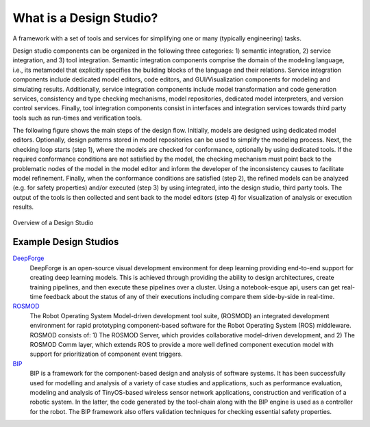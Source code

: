 What is a Design Studio?
======================
A framework with a set of tools and services for simplifying one or many (typically engineering) tasks.

Design studio components can be organized in the following three categories: 1) semantic integration, 2) service integration, and 3) tool integration. Semantic integration components comprise the domain of the modeling language, i.e., its metamodel that explicitly specifies the building blocks of the language and their relations. Service integration components include dedicated model editors, code editors, and GUI/Visualization components for modeling and simulating results. Additionally, service integration components include model transformation and code generation services, consistency and type checking mechanisms, model repositories, dedicated model interpreters, and version control services. Finally, tool integration components consist in interfaces and integration services towards third party tools such as run-times and verification tools.

The following figure shows the main steps of the design flow. Initially, models are designed using dedicated model editors. Optionally, design patterns stored in model repositories can be used to simplify the modeling process. Next, the checking loop starts (step 1), where the models are checked for conformance, optionally by using dedicated tools. If the required conformance conditions are not satisfied by the model, the checking mechanism must point back to the problematic nodes of the model in the model editor and inform the developer of the inconsistency causes to facilitate model refinement. Finally, when the conformance conditions are satisfied (step 2), the refined models can be analyzed (e.g. for safety properties) and/or executed (step 3) by using integrated, into the design studio, third party tools. The output of the tools is then collected and sent back to the model editors (step 4) for visualization of analysis or execution results.

.. figure:: DesignStudioFlow.png
    :align: center
    :scale: 100 %

    Overview of a Design Studio


Example Design Studios
--------------------

`DeepForge <http://deepforge.org>`_
  DeepForge is an open-source visual development environment for deep learning providing end-to-end support for creating
  deep learning models. This is achieved through providing the ability to design architectures, create training pipelines,
  and then execute these pipelines over a cluster. Using a notebook-esque api, users can get real-time feedback about the
  status of any of their executions including compare them side-by-side in real-time.

`ROSMOD <https://github.com/rosmod/webgme-rosmod>`_
  The Robot Operating System Model-driven development tool suite, (ROSMOD) an integrated development environment for rapid prototyping component-based software for the Robot Operating System (ROS) middleware. ROSMOD consists of:
  1) The ROSMOD Server, which provides collaborative model-driven development, and 2) The ROSMOD Comm layer, which extends ROS to provide a more well defined component execution model with support for prioritization of component event triggers.

`BIP <https://github.com/anmavrid/webgme-bip>`_
  BIP is a framework for the component-based design and analysis of software systems. It has been successfully used for modelling
  and analysis of a variety of case studies and applications, such as performance evaluation, modeling and analysis of TinyOS-based
  wireless sensor network applications, construction and verification of a robotic system. In the latter, the code generated by the
  tool-chain along with the BIP engine is used as a controller for the robot. The BIP framework also offers validation techniques for
  checking essential safety properties.

